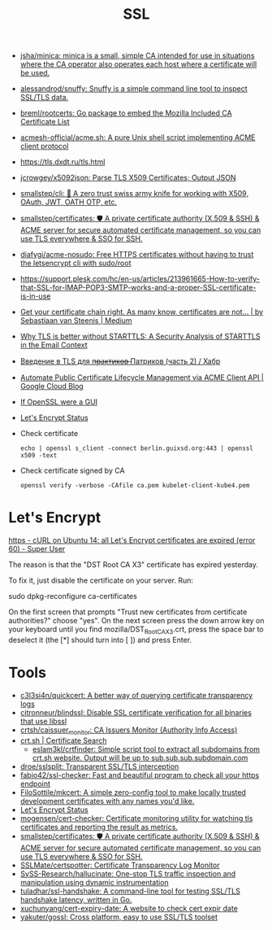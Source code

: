 :PROPERTIES:
:ID:       875735d0-7e00-4134-9df3-a64c909b3adf
:END:
#+title: SSL

- [[https://github.com/jsha/minica][jsha/minica: minica is a small, simple CA intended for use in situations where the CA operator also operates each host where a certificate will be used.]]
- [[https://github.com/alessandrod/snuffy][alessandrod/snuffy: Snuffy is a simple command line tool to inspect SSL/TLS data.]]
- [[https://github.com/breml/rootcerts][breml/rootcerts: Go package to embed the Mozilla Included CA Certificate List]]
- [[https://github.com/acmesh-official/acme.sh][acmesh-official/acme.sh: A pure Unix shell script implementing ACME client protocol]]
- https://tls.dxdt.ru/tls.html
- [[https://github.com/jcrowgey/x5092json][jcrowgey/x5092json: Parse TLS X509 Certificates; Output JSON]]
- [[https://github.com/smallstep/cli][smallstep/cli: 🧰 A zero trust swiss army knife for working with X509, OAuth, JWT, OATH OTP, etc.]]
- [[https://github.com/smallstep/certificates][smallstep/certificates: 🛡️ A private certificate authority (X.509 & SSH) & ACME server for secure automated certificate management, so you can use TLS everywhere & SSO for SSH.]]
- [[https://github.com/diafygi/acme-nosudo][diafygi/acme-nosudo: Free HTTPS certificates without having to trust the letsencrypt cli with sudo/root]]
- https://support.plesk.com/hc/en-us/articles/213961665-How-to-verify-that-SSL-for-IMAP-POP3-SMTP-works-and-a-proper-SSL-certificate-is-in-use
- [[https://medium.com/@superseb/get-your-certificate-chain-right-4b117a9c0fce][Get your certificate chain right. As many know, certificates are not… | by Sebastiaan van Steenis | Medium]]
- [[https://www.usenix.org/system/files/sec21-poddebniak.pdf][Why TLS is better without STARTTLS: A Security Analysis of STARTTLS in the Email Context]]
- [[https://habr.com/ru/company/plesk/blog/507094/][Введение в TLS для п̶р̶а̶к̶т̶и̶к̶о̶в̶ Патриков (часть 2) / Хабр]]
- [[https://cloud.google.com/blog/products/identity-security/automate-public-certificate-lifecycle-management-via--acme-client-api][Automate Public Certificate Lifecycle Management via ACME Client API | Google Cloud Blog]]
- [[https://smallstep.com/blog/if-openssl-were-a-gui/][If OpenSSL were a GUI]]
- [[https://letsencrypt.status.io/][Let's Encrypt Status]]

- Check certificate
  : echo | openssl s_client -connect berlin.guixsd.org:443 | openssl x509 -text

- Check certificate signed by CA
  : openssl verify -verbose -CAfile ca.pem kubelet-client-kube4.pem

* Let's Encrypt

[[https://superuser.com/questions/1679204/curl-on-ubuntu-14-all-lets-encrypt-certificates-are-expired-error-60][https - cURL on Ubuntu 14: all Let's Encrypt certificates are expired (error 60) - Super User]]

The reason is that the "DST Root CA X3" certificate has expired yesterday.

To fix it, just disable the certificate on your server. Run:

sudo dpkg-reconfigure ca-certificates

On the first screen that prompts "Trust new certificates from certificate
authorities?" choose "yes". On the next screen press the down arrow key on
your keyboard until you find mozilla/DST_Root_CA_X3.crt, press the space bar
to deselect it (the [*] should turn into [ ]) and press Enter.

* Tools
- [[https://github.com/c3l3si4n/quickcert][c3l3si4n/quickcert: A better way of querying certificate transparency logs]]
- [[https://github.com/citronneur/blindssl][citronneur/blindssl: Disable SSL certificate verification for all binaries that use libssl]]
- [[https://github.com/crtsh/caissuer_monitor][crtsh/caissuer_monitor: CA Issuers Monitor (Authority Info Access)]]
- [[https://crt.sh/][crt.sh | Certificate Search]]
  - [[https://github.com/eslam3kl/crtfinder][eslam3kl/crtfinder: Simple script tool to extract all subdomains from crt.sh website. Output will be up to sub.sub.sub.subdomain.com]]
- [[https://github.com/droe/sslsplit][droe/sslsplit: Transparent SSL/TLS interception]]
- [[https://github.com/fabio42/ssl-checker][fabio42/ssl-checker: Fast and beautiful program to check all your https endpoint]]
- [[https://github.com/FiloSottile/mkcert][FiloSottile/mkcert: A simple zero-config tool to make locally trusted development certificates with any names you'd like.]]
- [[https://letsencrypt.status.io/][Let's Encrypt Status]]
- [[https://github.com/mogensen/cert-checker][mogensen/cert-checker: Certificate monitoring utility for watching tls certificates and reporting the result as metrics.]]
- [[https://github.com/smallstep/certificates][smallstep/certificates: 🛡️ A private certificate authority (X.509 & SSH) & ACME server for secure automated certificate management, so you can use TLS everywhere & SSO for SSH.]]
- [[https://github.com/SSLMate/certspotter][SSLMate/certspotter: Certificate Transparency Log Monitor]]
- [[https://github.com/SySS-Research/hallucinate][SySS-Research/hallucinate: One-stop TLS traffic inspection and manipulation using dynamic instrumentation]]
- [[https://github.com/tuladhar/ssl-handshake][tuladhar/ssl-handshake: A command-line tool for testing SSL/TLS handshake latency, written in Go.]]
- [[https://github.com/xuchunyang/cert-expiry-date][xuchunyang/cert-expiry-date: A website to check cert expir date]]
- [[https://github.com/yakuter/gossl][yakuter/gossl: Cross platform, easy to use SSL/TLS toolset]]
